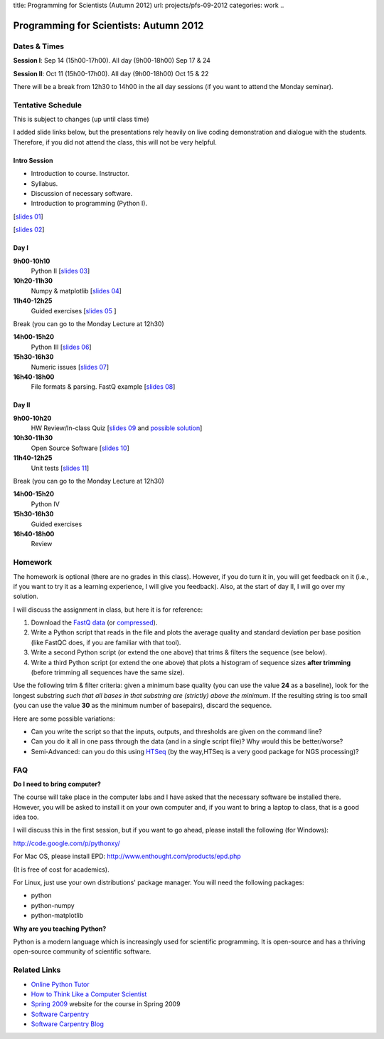 title: Programming for Scientists (Autumn 2012)
url: projects/pfs-09-2012
categories: work
..

Programming for Scientists: Autumn 2012
=======================================

Dates & Times
-------------

**Session  I**: Sep 14 (15h00-17h00). All day (9h00-18h00) Sep 17 & 24

**Session II**: Oct 11 (15h00-17h00). All day (9h00-18h00) Oct 15 & 22

There will be a break from 12h30 to 14h00 in the all day sessions (if you want
to attend the Monday seminar).

Tentative Schedule
------------------

This is subject to changes (up until class time)

I added slide links below, but the presentations rely heavily on live coding
demonstration and dialogue with the students. Therefore, if you did not attend
the class, this will not be very helpful.

Intro Session
~~~~~~~~~~~~~

- Introduction to course. Instructor.
- Syllabus.
- Discussion of necessary software.
- Introduction to programming (Python I).

[`slides 01 </files/pfs/09-12/01-intro.pdf>`__]

[`slides 02 </files/pfs/09-12/02-python-i.pdf>`__]

Day I
~~~~~

**9h00-10h10**
    Python II [`slides 03 </files/pfs/09-12/03-python-ii.pdf>`__]
**10h20-11h30**
    Numpy & matplotlib [`slides 04 </files/pfs/09-12/04-numpy.pdf>`__]
**11h40-12h25**
    Guided exercises [`slides 05 </files/pfs/09-12/05-guided.pdf>`__ ]

Break (you can go to the Monday Lecture at 12h30)

**14h00-15h20**
    Python III [`slides 06 </files/pfs/09-12/06-python-iii.pdf>`__]
**15h30-16h30**
    Numeric issues [`slides 07 </files/pfs/09-12/07-numerical.pdf>`__]
**16h40-18h00**
    File formats & parsing. FastQ example [`slides 08 </files/pfs/09-12/08-fileparsing.pdf>`__]


Day II
~~~~~~

**9h00-10h20**
    HW Review/In-class Quiz [`slides 09 </files/pfs/09-12/09-hw.pdf>`__ and `possible solution </files/pfs/09-12/trim.py>`__]
**10h30-11h30**
    Open Source Software [`slides 10 </files/pfs/09-12/10-open-source.pdf>`__]
**11h40-12h25**
    Unit tests [`slides 11 </files/pfs/09-12/11-tests.pdf>`__]

Break (you can go to the Monday Lecture at 12h30)

**14h00-15h20**
    Python IV
**15h30-16h30**
    Guided exercises
**16h40-18h00**
    Review

Homework
--------

The homework is optional (there are no grades in this class). However, if you
do turn it in, you will get feedback on it (i.e., if you want to try it as a
learning experience, I will give you feedback). Also, at the start of day II, I
will go over my solution.

I will discuss the assignment in class, but here it is for reference:

1. Download the `FastQ data </files/pfs/hw-HeLa.fq>`__ (or `compressed </files/pfs/hw-HeLa.fq.gz>`__).
2. Write a Python script that reads in the file and plots the average quality
   and standard deviation per base position (like FastQC does, if you are
   familiar with that tool).
3. Write a second Python script (or extend the one above) that trims & filters
   the sequence (see below).
4. Write a third Python script (or extend the one above) that plots a histogram
   of sequence sizes **after trimming** (before trimming all sequences have the
   same size).

Use the following trim & filter criteria: given a minimum base quality (you can
use the value **24** as a baseline), look for the longest substring *such that
all bases in that substring are (strictly) above the minimum*. If the
resulting string is too small (you can use the value **30** as the minimum
number of basepairs), discard the sequence.

Here are some possible variations:

- Can you write the script so that the inputs, outputs, and thresholds are
  given on the command line?
- Can you do it all in one pass through the data (and in a single script file)?
  Why would this be better/worse?
- Semi-Advanced: can you do this using `HTSeq
  <http://www-huber.embl.de/users/anders/HTSeq/doc/overview.html>`__ (by the
  way,HTSeq is a very good package for NGS processing)?


FAQ
---

**Do I need to bring computer?**

The course will take place in the computer labs and I have asked that the
necessary software be installed there. However, you will be asked to install it
on your own computer and, if you want to bring a laptop to class, that is a
good idea too.

I will discuss this in the first session, but if you want to go ahead, please
install the following (for Windows):

http://code.google.com/p/pythonxy/

For Mac OS, please install EPD:
http://www.enthought.com/products/epd.php

(It is free of cost for academics).

For Linux, just use your own distributions' package manager. You will need the
following packages:

- python
- python-numpy
- python-matplotlib

**Why are you teaching Python?**

Python is a modern language which is increasingly used for scientific
programming. It is open-source and has a thriving open-source community of
scientific software.

Related Links
-------------

- `Online Python Tutor <http://people.csail.mit.edu/pgbovine/python/tutor.html>`__
- `How to Think Like a Computer Scientist <http://interactivepython.org/courselib/static/thinkcspy/index.html>`__
- `Spring 2009 </pfs>`_ website for the course in Spring 2009
- `Software Carpentry`_
- `Software Carpentry Blog <http://softwarecarpentry.wordpress.com/>`_

.. _`Software Carpentry`: http://software-carpentry.org/
